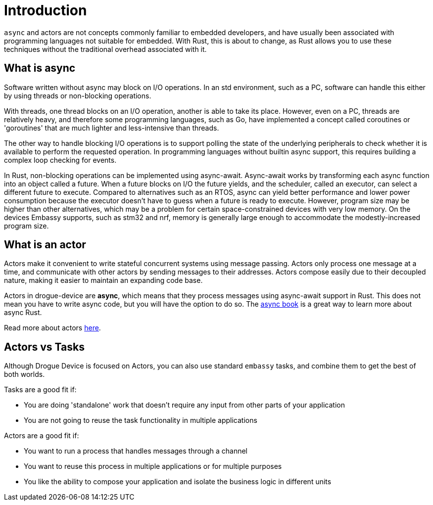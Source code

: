 = Introduction

`async` and actors are not concepts commonly familiar to embedded developers, and have usually been associated with programming languages not suitable for embedded. With Rust, this
is about to change, as Rust allows you to use these techniques without the traditional overhead associated with it.

== What is async

Software written without async may block on I/O operations. In an std environment, such as a PC, software can handle this either by using threads or non-blocking operations.

With threads, one thread blocks on an I/O operation, another is able to take its place. However, even on a PC, threads are relatively heavy, and therefore some programming languages, such as Go, have implemented a concept called coroutines or 'goroutines' that are much lighter and less-intensive than threads.

The other way to handle blocking I/O operations is to support polling the state of the underlying peripherals to check whether it is available to perform the requested operation. In programming languages without builtin async support, this requires building a complex loop checking for events.

In Rust, non-blocking operations can be implemented using async-await. Async-await works by transforming each async function into an object called a future. When a future blocks on I/O the future yields, and the scheduler, called an executor, can select a different future to execute. Compared to alternatives such as an RTOS, async can yield better performance and lower power consumption because the executor doesn’t have to guess when a future is ready to execute. However, program size may be higher than other alternatives, which may be a problem for certain space-constrained devices with very low memory. On the devices Embassy supports, such as stm32 and nrf, memory is generally large enough to accommodate the modestly-increased program size.

== What is an actor

Actors make it convenient to write stateful concurrent systems using message passing. Actors only process one message at a time, and communicate with other actors by sending messages to their addresses. Actors compose easily due to their decoupled nature, making it easier to maintain an expanding code base.

Actors in drogue-device are *async*, which means that they process messages using async-await support in Rust. This does not mean you have to write async code, but you will have the option to do so. The link:https://rust-lang.github.io/async-book/[async book] is a great way to learn more about async Rust.

Read more about actors xref:concepts.adoc[here].

== Actors vs Tasks

Although Drogue Device is focused on Actors, you can also use standard `embassy` tasks, and combine them to get the best of both worlds.

Tasks are a good fit if:

* You are doing 'standalone' work that doesn't require any input from other parts of your application
* You are not going to reuse the task functionality in multiple applications

Actors are a good fit if:

* You want to run a process that handles messages through a channel
* You want to reuse this process in multiple applications or for multiple purposes
* You like the ability to compose your application and isolate the business logic in different units
